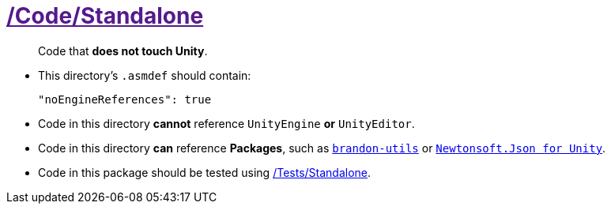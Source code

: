 ﻿[#_code-standalone]
= link:{docdir}[/Code/Standalone]

> Code that *does not touch Unity*.

- This directory's `.asmdef` should contain:
+
[source,json]
----
"noEngineReferences": true
----
+
- Code in this directory *cannot* reference `UnityEngine` *or* `UnityEditor`.
- Code in this directory *can* reference *Packages*, such as https://github.com/brandoncimino/brandon-utils[`brandon-utils`] or https://github.com/jilleJr/Newtonsoft.Json-for-Unity[`Newtonsoft.Json for Unity`].
- Code in this package should be tested using <<_tests-standalone, /Tests/Standalone>>.
